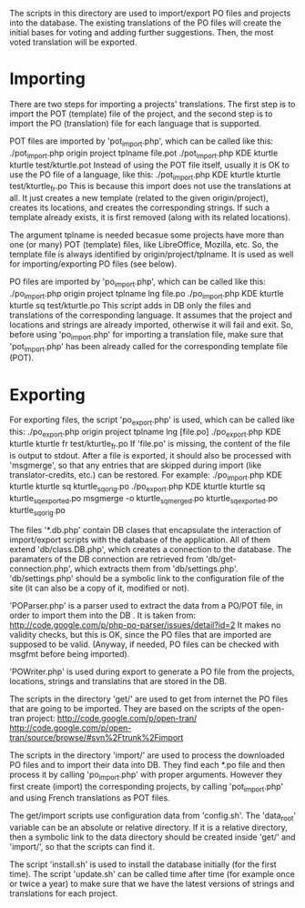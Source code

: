 
The scripts in this directory are used to import/export PO files and
projects into the database. The existing translations of the PO files
will create the initial bases for voting and adding further
suggestions. Then, the most voted translation will be exported.




* Importing

There are two steps for importing a projects' translations.  The first
step is to import the POT (template) file of the project, and the
second step is to import the PO (translation) file for each language
that is supported.

POT files are imported by 'pot_import.php', which can be called like
this:
  ./pot_import.php origin project tplname file.pot
  ./pot_import.php KDE kturtle kturtle test/kturtle.pot
Instead of using the POT file itself, usually it is OK to use the PO
file of a language, like this:
  ./pot_import.php KDE kturtle kturtle test/kturtle_fr.po
This is because this import does not use the translations at all.  It
just creates a new template (related to the given origin/project),
creates its locations, and creates the corresponding strings. If such
a template already exists, it is first removed (along with its related
locations).

The argument tplname is needed becasue some projects have more than
one (or many) POT (template) files, like LibreOffice, Mozilla, etc.
So, the template file is always identified by origin/project/tplname.
It is used as well for importing/exporting PO files (see below).

PO files are imported by 'po_import.php', which can be called like
this:
  ./po_import.php origin project tplname lng file.po
  ./po_import.php KDE kturtle kturtle sq test/kturtle.po
This script adds in DB only the files and translations of the
corresponding language. It assumes that the project and locations and
strings are already imported, otherwise it will fail and exit. So,
before using 'po_import.php' for importing a translation file, make
sure that 'pot_import.php' has been already called for the
corresponding template file (POT).


* Exporting

For exporting files, the script 'po_export.php' is used, which can be
called like this:
  ./po_export.php origin project tplname lng [file.po]
  ./po_export.php KDE kturtle kturtle fr test/kturtle_fr.po
If 'file.po' is missing, the content of the file is output to stdout.
After a file is exported, it should also be processed with 'msgmerge',
so that any entries that are skipped during import (like
translator-credits, etc.)  can be restored. For example:
  ./po_import.php KDE kturtle kturtle sq kturtle_sq_orig.po
  ./po_export.php KDE kturtle kturtle sq kturtle_sq_exported.po
  msgmerge -o kturtle_sq_merged.po kturtle_sq_exported.po kturtle_sq_orig.po


The files '*.db.php' contain DB clases that encapsulate the
interaction of import/export scripts with the database of the
application. All of them extend 'db/class.DB.php', which creates a
connection to the database. The paramaters of the DB connection are
retrieved from 'db/get-connection.php', which extracts them from
'db/settings.php'.  'db/settings.php' should be a symbolic link to the
configuration file of the site (it can also be a copy of it, modified
or not).

'POParser.php' is a parser used to extract the data from a PO/POT
file, in order to import them into the DB . It is taken from:
http://code.google.com/p/php-po-parser/issues/detail?id=2 It makes no
validity checks, but this is OK, since the PO files that are imported
are supposed to be valid. (Anyway, if needed, PO files can be checked
with msgfmt before being imported).

'POWriter.php' is used during export to generate a PO file from the
projects, locations, strings and translatins that are stored in the
DB.

The scripts in the directory 'get/' are used to get from
internet the PO files that are going to be imported. They are based on
the scripts of the open-tran project:
http://code.google.com/p/open-tran/
http://code.google.com/p/open-tran/source/browse/#svn%2Ftrunk%2Fimport

The scripts in the directory 'import/' are used to process the
downloaded PO files and to import their data into DB. They find each
*.po file and then process it by calling 'po_import.php' with proper
arguments. However they first create (import) the corresponding
projects, by calling 'pot_import.php' and using French translations as
POT files.

The get/import scripts use configuration data from 'config.sh'. The
'data_root' variable can be an absolute or relative directory. If it
is a relative directory, then a symbolic link to the data directory
should be created inside 'get/' and 'import/', so that
the scripts can find it.

The script 'install.sh' is used to install the database initially (for
the first time). The script 'update.sh' can be called time after time
(for example once or twice a year) to make sure that we have the
latest versions of strings and translations for each project.

